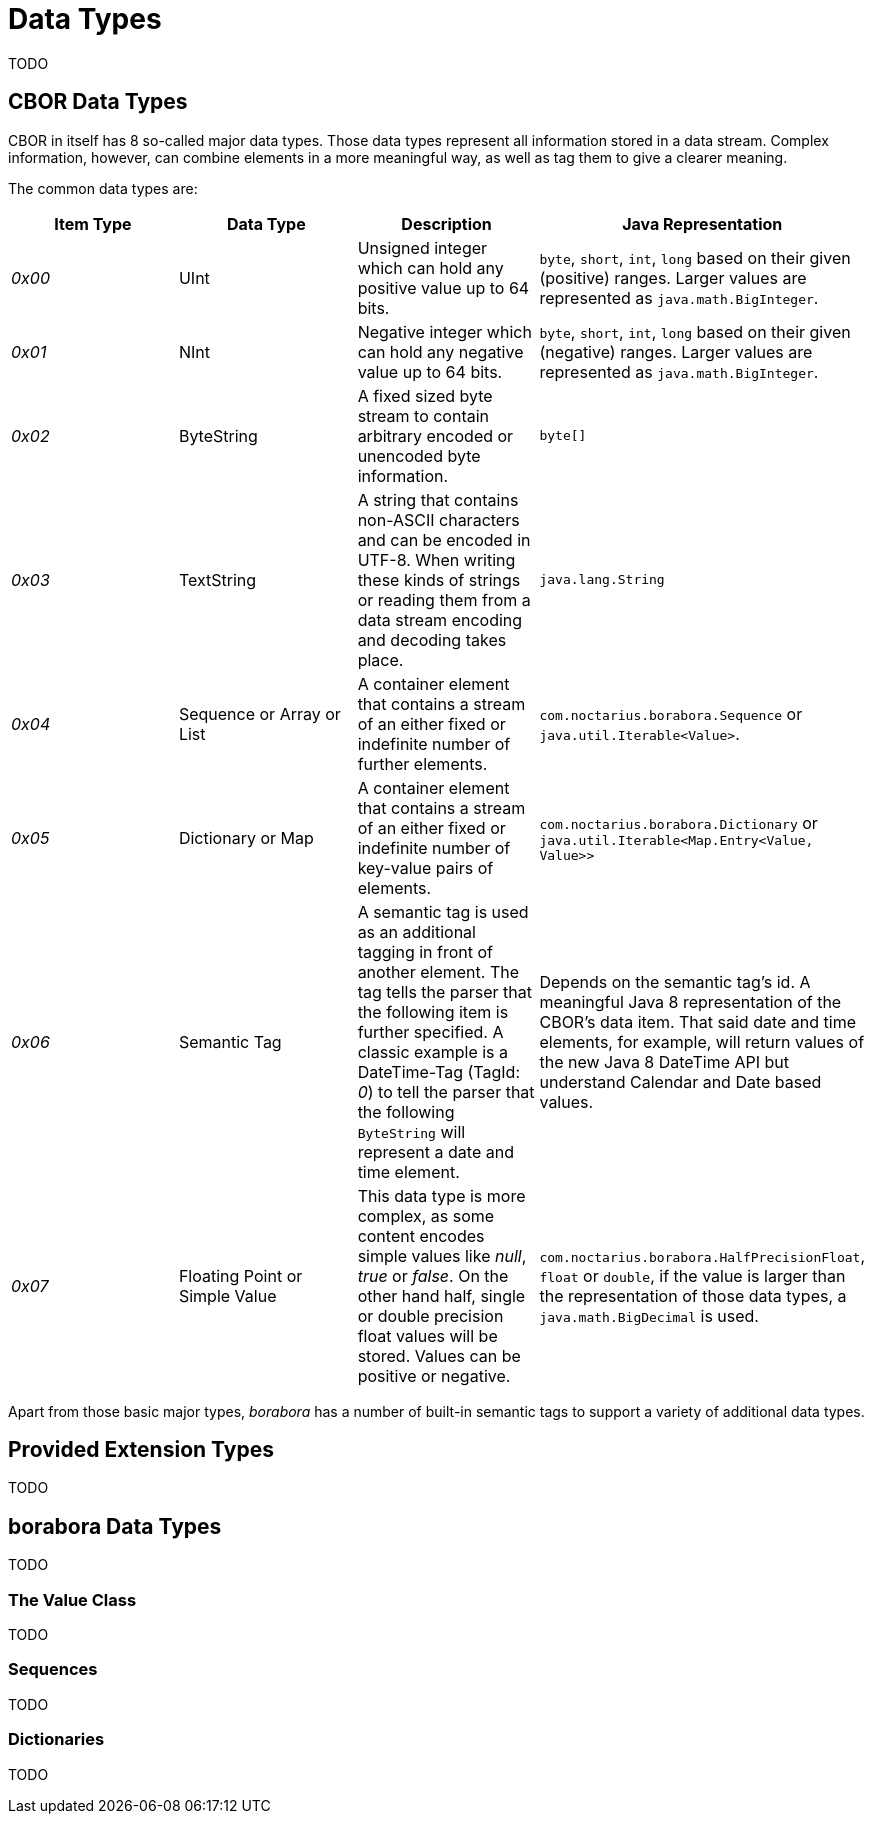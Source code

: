 # Data Types

TODO

## CBOR Data Types

CBOR in itself has 8 so-called major data types. Those data types represent all information stored in a data stream. Complex information, however, can combine elements in a more meaningful way, as well as tag them to give a clearer meaning.

The common data types are:
|===
| Item Type | Data Type | Description | Java Representation

| _0x00_
| UInt
| Unsigned integer which can hold any positive value up to 64 bits.
| `byte`, `short`, `int`, `long` based on their given (positive) ranges. Larger values are represented as `java.math.BigInteger`.

| _0x01_
| NInt
| Negative integer which can hold any negative value up to 64 bits.
| `byte`, `short`, `int`, `long` based on their given (negative) ranges. Larger values are represented as `java.math.BigInteger`.

| _0x02_
| ByteString
| A fixed sized byte stream to contain arbitrary encoded or unencoded byte information.
| `byte[]`

| _0x03_
| TextString
| A string that contains non-ASCII characters and can be encoded in UTF-8. When writing these kinds of strings or reading them from a data stream encoding and decoding takes place.
| `java.lang.String`

| _0x04_
| Sequence or Array or List
| A container element that contains a stream of an either fixed or indefinite number of further elements.
| `com.noctarius.borabora.Sequence` or `java.util.Iterable<Value>`.

| _0x05_
| Dictionary or Map
| A container element that contains a stream of an either fixed or indefinite number of key-value pairs of elements.
| `com.noctarius.borabora.Dictionary` or `java.util.Iterable<Map.Entry<Value, Value>>`

| _0x06_
| Semantic Tag
| A semantic tag is used as an additional tagging in front of another element. The tag tells the parser that the following item is further specified. A classic example is a DateTime-Tag (TagId: _0_) to tell the parser that the following `ByteString` will represent a date and time element.
| Depends on the semantic tag's id. A meaningful Java 8 representation of the CBOR's data item. That said date and time elements, for example, will return values of the new Java 8 DateTime API but understand Calendar and Date based values.

| _0x07_
| Floating Point or Simple Value
| This data type is more complex, as some content encodes simple values like _null_, _true_ or _false_. On the other hand half, single or double precision float values will be stored. Values can be positive or negative.
| `com.noctarius.borabora.HalfPrecisionFloat`, `float` or `double`, if the value is larger than the representation of those data types, a `java.math.BigDecimal` is used.

|===

Apart from those basic major types, _borabora_ has a number of built-in semantic tags to support a variety of additional data types.

## Provided Extension Types

TODO

## borabora Data Types

TODO

### The Value Class

TODO

### Sequences

TODO

### Dictionaries

TODO

